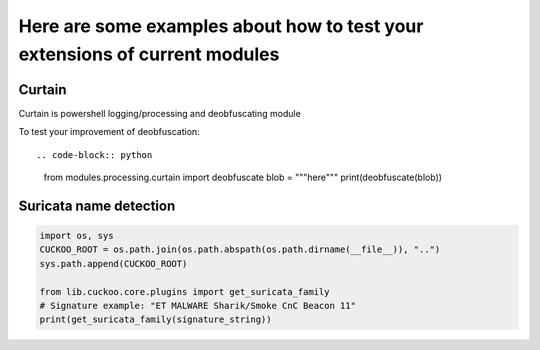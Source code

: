 ===========================================================================
Here are some examples about how to test your extensions of current modules
===========================================================================

Curtain
=======

Curtain is powershell logging/processing and deobfuscating module

To test your improvement of deobfuscation::

.. code-block:: python

    from modules.processing.curtain import deobfuscate
    blob = """here"""
    print(deobfuscate(blob))

Suricata name detection
=======================

.. code-block:: python

    import os, sys
    CUCKOO_ROOT = os.path.join(os.path.abspath(os.path.dirname(__file__)), "..")
    sys.path.append(CUCKOO_ROOT)

    from lib.cuckoo.core.plugins import get_suricata_family
    # Signature example: "ET MALWARE Sharik/Smoke CnC Beacon 11"
    print(get_suricata_family(signature_string))
